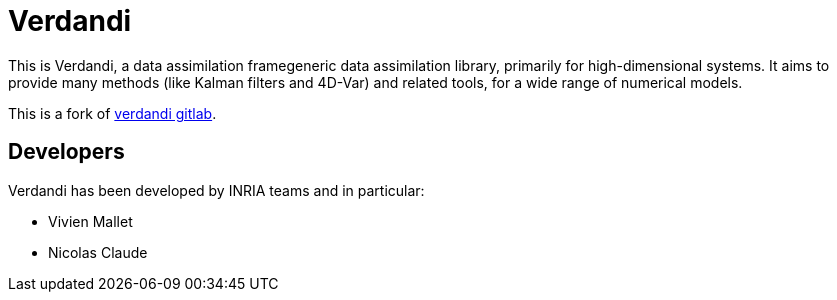 = Verdandi

This is Verdandi, a data assimilation framegeneric data assimilation library, primarily for high-dimensional systems. 
It aims to provide many methods (like Kalman filters and 4D-Var) and related tools, for a wide range of numerical models.

This is a fork of https://gitlab.inria.fr/mallet/verdandi[verdandi gitlab].

== Developers

Verdandi has been developed by INRIA teams and in particular:

- Vivien Mallet 
- Nicolas Claude


